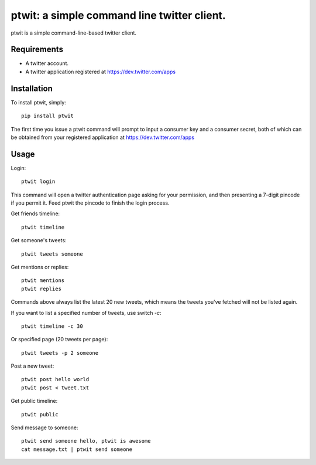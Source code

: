 ptwit: a simple command line twitter client.
============================================

ptwit is a simple command-line-based twitter client.

Requirements
------------
* A twitter account.
* A twitter application registered at https://dev.twitter.com/apps

Installation
------------
To install ptwit, simply::

    pip install ptwit

The first time you issue a ptwit command will prompt to input a consumer key and a consumer secret,
both of which can be obtained from your registered application at https://dev.twitter.com/apps

Usage
-----

Login::

   ptwit login

This command will open a twitter authentication page asking for your permission,
and then presenting a 7-digit pincode if you permit it. Feed ptwit the pincode to finish the login process.

Get friends timeline::

   ptwit timeline

Get someone's tweets::

   ptwit tweets someone
   
Get mentions or replies::

   ptwit mentions
   ptwit replies

Commands above always list the latest 20 new tweets, which means the tweets you've fetched will not be listed again.

If you want to list a specified number of tweets, use switch `-c`::

   ptwit timeline -c 30

Or specified page (20 tweets per page)::

   ptwit tweets -p 2 someone

Post a new tweet::

   ptwit post hello world
   ptwit post < tweet.txt

Get public timeline::

   ptwit public


Send message to someone::

   ptwit send someone hello, ptwit is awesome
   cat message.txt | ptwit send someone
